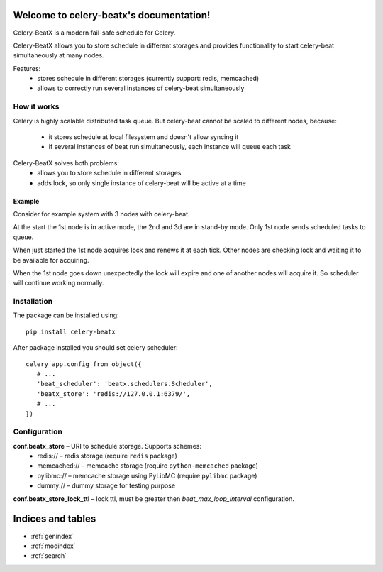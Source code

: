 Welcome to celery-beatx's documentation!
========================================

Celery-BeatX is a modern fail-safe schedule for Celery.

Celery-BeatX allows you to store schedule in different storages and
provides functionality to start celery-beat simultaneously at many nodes.

Features:
 * stores schedule in different storages (currently support: redis, memcached)
 * allows to correctly run several instances of celery-beat simultaneously

How it works
------------

Celery is highly scalable distributed task queue. But celery-beat cannot
be scaled to different nodes, because:
 * it stores schedule at local filesystem and doesn't allow syncing it
 * if several instances of beat run simultaneously, each instance will
   queue each task

Celery-BeatX solves both problems:
 * allows you to store schedule in different storages
 * adds lock, so only single instance of celery-beat will be active at a time

Example
~~~~~~~

Consider for example system with 3 nodes with celery-beat.

.. image:: _static/states/state1.png
   :width: 256px
   :alt: Default state, 1st node active

At the start the 1st node is in active mode, the 2nd and 3d are in stand-by mode.
Only 1st node sends scheduled tasks to queue.

When just started the 1st node acquires lock and renews it at each tick.
Other nodes are checking lock and waiting it to be available for acquiring.


.. image:: _static/states/state2.png
   :width: 256px
   :alt: Partial outage state, 2nd node active

When the 1st node goes down unexpectedly the lock will expire and one of another nodes
will acquire it. So scheduler will continue working normally.

Installation
-------------

The package can be installed using::

    pip install celery-beatx

After package installed you should set celery scheduler::

   celery_app.config_from_object({
      # ...
      'beat_scheduler': 'beatx.schedulers.Scheduler',
      'beatx_store': 'redis://127.0.0.1:6379/',
      # ...
   })


Configuration
-------------

**conf.beatx_store** – URI to schedule storage. Supports schemes:
 * redis:// – redis storage (require ``redis`` package)
 * memcached:// – memcache storage (require ``python-memcached`` package)
 * pylibmc:// – memcache storage using PyLibMC (require ``pylibmc`` package)
 * dummy:// – dummy storage for testing purpose

**conf.beatx_store_lock_ttl** – lock ttl, must be greater then `beat_max_loop_interval`
configuration.


Indices and tables
==================

* :ref:`genindex`
* :ref:`modindex`
* :ref:`search`
